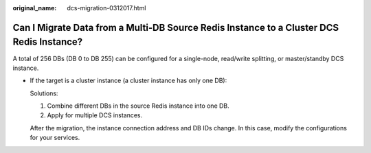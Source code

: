 :original_name: dcs-migration-0312017.html

.. _dcs-migration-0312017:

Can I Migrate Data from a Multi-DB Source Redis Instance to a Cluster DCS Redis Instance?
=========================================================================================

A total of 256 DBs (DB 0 to DB 255) can be configured for a single-node, read/write splitting, or master/standby DCS instance.

-  If the target is a cluster instance (a cluster instance has only one DB):

   Solutions:

   #. Combine different DBs in the source Redis instance into one DB.
   #. Apply for multiple DCS instances.

   After the migration, the instance connection address and DB IDs change. In this case, modify the configurations for your services.

